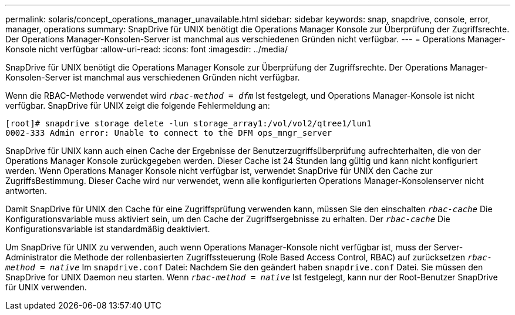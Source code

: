---
permalink: solaris/concept_operations_manager_unavailable.html 
sidebar: sidebar 
keywords: snap, snapdrive, console, error, manager, operations 
summary: SnapDrive für UNIX benötigt die Operations Manager Konsole zur Überprüfung der Zugriffsrechte. Der Operations Manager-Konsolen-Server ist manchmal aus verschiedenen Gründen nicht verfügbar. 
---
= Operations Manager-Konsole nicht verfügbar
:allow-uri-read: 
:icons: font
:imagesdir: ../media/


[role="lead"]
SnapDrive für UNIX benötigt die Operations Manager Konsole zur Überprüfung der Zugriffsrechte. Der Operations Manager-Konsolen-Server ist manchmal aus verschiedenen Gründen nicht verfügbar.

Wenn die RBAC-Methode verwendet wird `_rbac-method = dfm_` Ist festgelegt, und Operations Manager-Konsole ist nicht verfügbar. SnapDrive für UNIX zeigt die folgende Fehlermeldung an:

[listing]
----
[root]# snapdrive storage delete -lun storage_array1:/vol/vol2/qtree1/lun1
0002-333 Admin error: Unable to connect to the DFM ops_mngr_server
----
SnapDrive für UNIX kann auch einen Cache der Ergebnisse der Benutzerzugriffsüberprüfung aufrechterhalten, die von der Operations Manager Konsole zurückgegeben werden. Dieser Cache ist 24 Stunden lang gültig und kann nicht konfiguriert werden. Wenn Operations Manager Konsole nicht verfügbar ist, verwendet SnapDrive für UNIX den Cache zur ZugriffsBestimmung. Dieser Cache wird nur verwendet, wenn alle konfigurierten Operations Manager-Konsolenserver nicht antworten.

Damit SnapDrive für UNIX den Cache für eine Zugriffsprüfung verwenden kann, müssen Sie den einschalten `_rbac-cache_` Die Konfigurationsvariable muss aktiviert sein, um den Cache der Zugriffsergebnisse zu erhalten. Der `_rbac-cache_` Die Konfigurationsvariable ist standardmäßig deaktiviert.

Um SnapDrive für UNIX zu verwenden, auch wenn Operations Manager-Konsole nicht verfügbar ist, muss der Server-Administrator die Methode der rollenbasierten Zugriffssteuerung (Role Based Access Control, RBAC) auf zurücksetzen `_rbac-method = native_` Im `snapdrive.conf` Datei: Nachdem Sie den geändert haben `snapdrive.conf` Datei. Sie müssen den SnapDrive for UNIX Daemon neu starten. Wenn `_rbac-method = native_` Ist festgelegt, kann nur der Root-Benutzer SnapDrive für UNIX verwenden.
